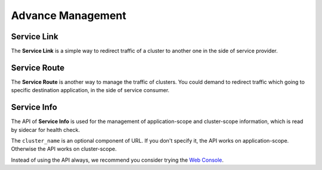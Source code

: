 .. _advance:

Advance Management
==================

.. _service_link:

Service Link
------------

The **Service Link** is a simple way to redirect traffic of a cluster to
another one in the side of service provider.

.. autoflask:: huskar_api.wsgi:app
   :endpoints: api.service_link
   :groupby: view


.. _service_route:

Service Route
-------------

The **Service Route** is another way to manage the traffic of clusters. You
could demand to redirect traffic which going to specific destination
application, in the side of service consumer.

.. autoflask:: huskar_api.wsgi:app
   :endpoints: api.service_route
   :groupby: view

.. autoflask:: huskar_api.wsgi:app
   :endpoints: api.service_default_route
   :groupby: view


.. _service_info:

Service Info
------------

The API of **Service Info** is used for the management of application-scope and
cluster-scope information, which is read by sidecar for health check.

The ``cluster_name`` is an optional component of URL. If you don't specify it,
the API works on application-scope. Otherwise the API works on cluster-scope.

Instead of using the API always, we recommend you consider trying the
`Web Console`_.

.. autoflask:: huskar_api.wsgi:app
   :endpoints: api.service_info,api.cluster_info
   :groupby: view

.. _`Web Console`: https://example.com/application/foo.bar/service?info
